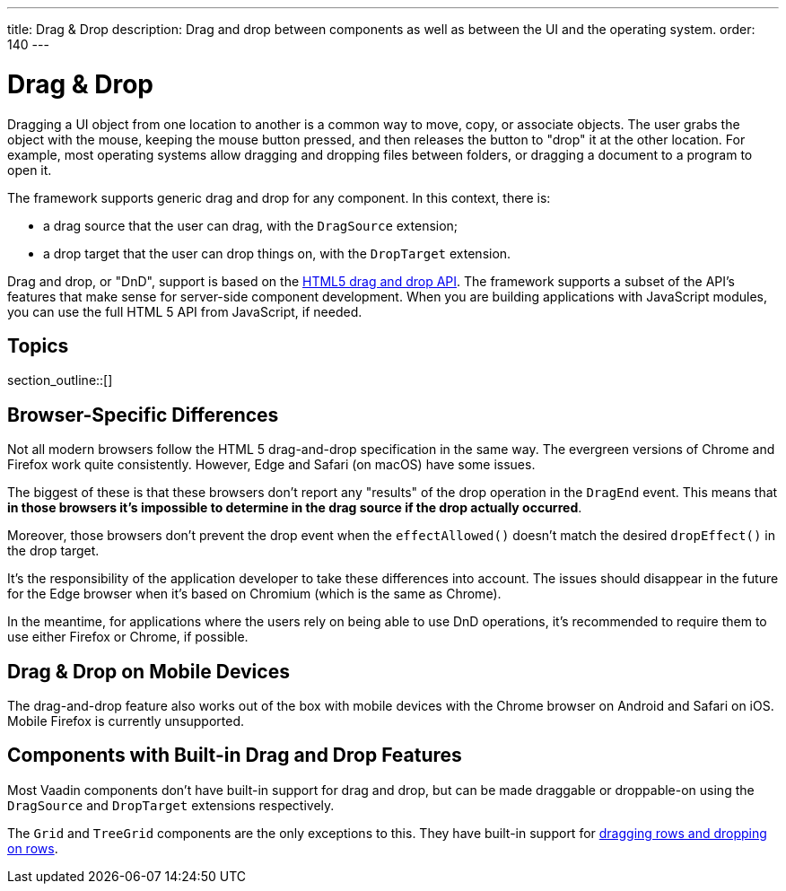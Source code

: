 ---
title: Drag pass:[&] Drop
description: Drag and drop between components as well as between the UI and the operating system.
order: 140
---


= Drag & Drop

// Allow 'drag and drop'
pass:[<!-- vale Vaadin.Wordiness = NO -->]

Dragging a UI object from one location to another is a common way to move, copy, or associate objects. The user grabs the object with the mouse, keeping the mouse button pressed, and then releases the button to "drop" it at the other location. For example, most operating systems allow dragging and dropping files between folders, or dragging a document to a program to open it.

The framework supports generic drag and drop for any component.
In this context, there is:

* a drag source that the user can drag, with the [classname]`DragSource` extension;
* a drop target that the user can drop things on, with the [classname]`DropTarget` extension.

Drag and drop, or "DnD", support is based on the link:https://developer.mozilla.org/en-US/docs/Web/API/HTML_Drag_and_Drop_API[HTML5 drag and drop API]. The framework supports a subset of the API's features that make sense for server-side component development. When you are building applications with JavaScript modules, you can use the full HTML 5 API from JavaScript, if needed.


== Topics

section_outline::[]

== Browser-Specific Differences

Not all modern browsers follow the HTML 5 drag-and-drop specification in the same way.
The evergreen versions of Chrome and Firefox work quite consistently.
However, Edge and Safari (on macOS) have some issues.

The biggest of these is that these browsers don't report any "results" of the drop operation in the [classname]`DragEnd` event.
This means that *in those browsers it's impossible to determine in the drag source if the drop actually occurred*.

Moreover, those browsers don't prevent the drop event when the [methodname]`effectAllowed()` doesn't match the desired [methodname]`dropEffect()` in the drop target.

It's the responsibility of the application developer to take these differences into account.
The issues should disappear in the future for the Edge browser when it's based on Chromium (which is the same as Chrome).

In the meantime, for applications where the users rely on being able to use DnD operations, it's recommended to require them to use either Firefox or Chrome, if possible.

== Drag & Drop on Mobile Devices

The drag-and-drop feature also works out of the box with mobile devices with the Chrome browser on Android and Safari on iOS. Mobile Firefox is currently unsupported.

== Components with Built-in Drag and Drop Features

Most Vaadin components don't have built-in support for drag and drop, but can be made draggable or droppable-on using the [classname]`DragSource` and [classname]`DropTarget` extensions respectively.

The `Grid` and `TreeGrid` components are the only exceptions to this.
They have built-in support for <<{articles}/components/grid/#drag-and-drop, dragging rows and dropping on rows>>.

